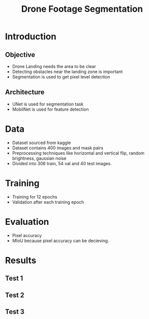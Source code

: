 :REVEAL_PROPERTIES:
#+REVEAL_ROOT: https://cdn.jsdelivr.net/npm/reveal.js
#+REVEAL_REVEAL_JS_VERSION: 4
#+REVEAL_THEME: moon
#+REVEAL_INIT_OPTIONS: transition: 'concave'
#+OPTIONS: timestamp:nil toc:1 num:nil
:END:

#+TITLE: Drone Footage Segmentation
#+OPTIONS: date:nil toc:1

* Introduction
** Objective
+ Drone Landing needs the area to be clear
+ Detecting obstacles near the landing zone is important
+ Segmentation is used to get pixel level detection

** Architecture
+ UNet is used for segmentation task
+ MobilNet is used for feature detection

* Data
+ Dataset sourced from kaggle
+ Dataset contains 400 images and mask pairs
+ Preprocessing techniques like horizontal and vertical flip, random brightness, gaussian noise
+ Divided into 306 train, 54 val and 40 test images.

* Training
+ Training for 12 epochs
+ Validation after each training epoch

* Evaluation
+ Pixel accuracy
+ MIoU because pixel accuracy can be decieving.

* Results
** Test 1
[[./assets/segmentation/test_1.png]]

** Test 2
[[./assets/segmentation/test_2.png]]

** Test 3
[[./assets/segmentation/test_3.png]]
